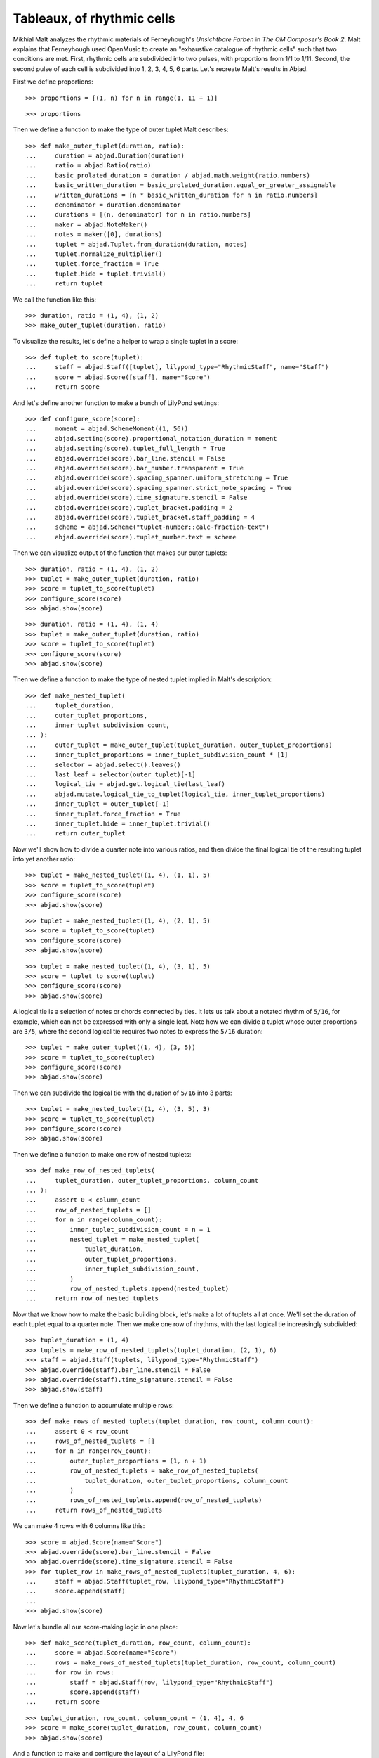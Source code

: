 Tableaux, of rhythmic cells
===========================

Mikhïal Malt analyzes the rhythmic materials of Ferneyhough's `Unsichtbare Farben` in
`The OM Composer's Book 2`. Malt explains that Ferneyhough used OpenMusic to create an
"exhaustive catalogue of rhythmic cells" such that two conditions are met. First,
rhythmic cells are subdivided into two pulses, with proportions from 1/1 to 1/11. Second,
the second pulse of each cell is subdivided into 1, 2, 3, 4, 5, 6 parts. Let's recreate
Malt's results in Abjad.

First we define proportions:

::

    >>> proportions = [(1, n) for n in range(1, 11 + 1)]

::

    >>> proportions

Then we define a function to make the type of outer tuplet Malt describes:

::

    >>> def make_outer_tuplet(duration, ratio):
    ...     duration = abjad.Duration(duration)
    ...     ratio = abjad.Ratio(ratio)
    ...     basic_prolated_duration = duration / abjad.math.weight(ratio.numbers)
    ...     basic_written_duration = basic_prolated_duration.equal_or_greater_assignable
    ...     written_durations = [n * basic_written_duration for n in ratio.numbers]
    ...     denominator = duration.denominator
    ...     durations = [(n, denominator) for n in ratio.numbers]
    ...     maker = abjad.NoteMaker()
    ...     notes = maker([0], durations)
    ...     tuplet = abjad.Tuplet.from_duration(duration, notes)
    ...     tuplet.normalize_multiplier()
    ...     tuplet.force_fraction = True
    ...     tuplet.hide = tuplet.trivial()
    ...     return tuplet

We call the function like this:

::

    >>> duration, ratio = (1, 4), (1, 2)
    >>> make_outer_tuplet(duration, ratio)

To visualize the results, let's define a helper to wrap a single tuplet in a score:

::

    >>> def tuplet_to_score(tuplet):
    ...     staff = abjad.Staff([tuplet], lilypond_type="RhythmicStaff", name="Staff")
    ...     score = abjad.Score([staff], name="Score")
    ...     return score

And let's define another function to make a bunch of LilyPond settings:

::

    >>> def configure_score(score):
    ...     moment = abjad.SchemeMoment((1, 56))
    ...     abjad.setting(score).proportional_notation_duration = moment
    ...     abjad.setting(score).tuplet_full_length = True
    ...     abjad.override(score).bar_line.stencil = False
    ...     abjad.override(score).bar_number.transparent = True
    ...     abjad.override(score).spacing_spanner.uniform_stretching = True
    ...     abjad.override(score).spacing_spanner.strict_note_spacing = True
    ...     abjad.override(score).time_signature.stencil = False
    ...     abjad.override(score).tuplet_bracket.padding = 2
    ...     abjad.override(score).tuplet_bracket.staff_padding = 4
    ...     scheme = abjad.Scheme("tuplet-number::calc-fraction-text")
    ...     abjad.override(score).tuplet_number.text = scheme

Then we can visualize output of the function that makes our outer tuplets:

::

    >>> duration, ratio = (1, 4), (1, 2)
    >>> tuplet = make_outer_tuplet(duration, ratio)
    >>> score = tuplet_to_score(tuplet)
    >>> configure_score(score)
    >>> abjad.show(score)

::

    >>> duration, ratio = (1, 4), (1, 4)
    >>> tuplet = make_outer_tuplet(duration, ratio)
    >>> score = tuplet_to_score(tuplet)
    >>> configure_score(score)
    >>> abjad.show(score)

Then we define a function to make the type of nested tuplet implied in Malt's
description:

::

    >>> def make_nested_tuplet(
    ...     tuplet_duration,
    ...     outer_tuplet_proportions,
    ...     inner_tuplet_subdivision_count,
    ... ):
    ...     outer_tuplet = make_outer_tuplet(tuplet_duration, outer_tuplet_proportions)
    ...     inner_tuplet_proportions = inner_tuplet_subdivision_count * [1]
    ...     selector = abjad.select().leaves()
    ...     last_leaf = selector(outer_tuplet)[-1]
    ...     logical_tie = abjad.get.logical_tie(last_leaf)
    ...     abjad.mutate.logical_tie_to_tuplet(logical_tie, inner_tuplet_proportions)
    ...     inner_tuplet = outer_tuplet[-1]
    ...     inner_tuplet.force_fraction = True
    ...     inner_tuplet.hide = inner_tuplet.trivial()
    ...     return outer_tuplet

Now we'll show how to divide a quarter note into various ratios, and then divide the
final logical tie of the resulting tuplet into yet another ratio:

::

    >>> tuplet = make_nested_tuplet((1, 4), (1, 1), 5)
    >>> score = tuplet_to_score(tuplet)
    >>> configure_score(score)
    >>> abjad.show(score)

::

    >>> tuplet = make_nested_tuplet((1, 4), (2, 1), 5)
    >>> score = tuplet_to_score(tuplet)
    >>> configure_score(score)
    >>> abjad.show(score)

::

    >>> tuplet = make_nested_tuplet((1, 4), (3, 1), 5)
    >>> score = tuplet_to_score(tuplet)
    >>> configure_score(score)
    >>> abjad.show(score)

A logical tie is a selection of notes or chords connected by ties. It lets us talk about
a notated rhythm of ``5/16``, for example, which can not be expressed with only a single
leaf. Note how we can divide a tuplet whose outer proportions are ``3/5``, where the
second logical tie requires two notes to express the ``5/16`` duration:

::

    >>> tuplet = make_outer_tuplet((1, 4), (3, 5))
    >>> score = tuplet_to_score(tuplet)
    >>> configure_score(score)
    >>> abjad.show(score)

Then we can subdivide the logical tie with the duration of ``5/16`` into 3 parts:

::

    >>> tuplet = make_nested_tuplet((1, 4), (3, 5), 3)
    >>> score = tuplet_to_score(tuplet)
    >>> configure_score(score)
    >>> abjad.show(score)

Then we define a function to make one row of nested tuplets:

::

    >>> def make_row_of_nested_tuplets(
    ...     tuplet_duration, outer_tuplet_proportions, column_count
    ... ):
    ...     assert 0 < column_count
    ...     row_of_nested_tuplets = []
    ...     for n in range(column_count):
    ...         inner_tuplet_subdivision_count = n + 1
    ...         nested_tuplet = make_nested_tuplet(
    ...             tuplet_duration,
    ...             outer_tuplet_proportions,
    ...             inner_tuplet_subdivision_count,
    ...         )
    ...         row_of_nested_tuplets.append(nested_tuplet)
    ...     return row_of_nested_tuplets

Now that we know how to make the basic building block, let's make a lot of tuplets all at
once. We'll set the duration of each tuplet equal to a quarter note. Then we make one row
of rhythms, with the last logical tie increasingly subdivided:

::

    >>> tuplet_duration = (1, 4)
    >>> tuplets = make_row_of_nested_tuplets(tuplet_duration, (2, 1), 6)
    >>> staff = abjad.Staff(tuplets, lilypond_type="RhythmicStaff")
    >>> abjad.override(staff).bar_line.stencil = False
    >>> abjad.override(staff).time_signature.stencil = False
    >>> abjad.show(staff)

Then we define a function to accumulate multiple rows:

::

    >>> def make_rows_of_nested_tuplets(tuplet_duration, row_count, column_count):
    ...     assert 0 < row_count
    ...     rows_of_nested_tuplets = []
    ...     for n in range(row_count):
    ...         outer_tuplet_proportions = (1, n + 1)
    ...         row_of_nested_tuplets = make_row_of_nested_tuplets(
    ...             tuplet_duration, outer_tuplet_proportions, column_count
    ...         )
    ...         rows_of_nested_tuplets.append(row_of_nested_tuplets)
    ...     return rows_of_nested_tuplets

We can make 4 rows with 6 columns like this:

::

    >>> score = abjad.Score(name="Score")
    >>> abjad.override(score).bar_line.stencil = False
    >>> abjad.override(score).time_signature.stencil = False
    >>> for tuplet_row in make_rows_of_nested_tuplets(tuplet_duration, 4, 6):
    ...     staff = abjad.Staff(tuplet_row, lilypond_type="RhythmicStaff")
    ...     score.append(staff)
    ...
    >>> abjad.show(score)

Now let's bundle all our score-making logic in one place:

::

    >>> def make_score(tuplet_duration, row_count, column_count):
    ...     score = abjad.Score(name="Score")
    ...     rows = make_rows_of_nested_tuplets(tuplet_duration, row_count, column_count)
    ...     for row in rows:
    ...         staff = abjad.Staff(row, lilypond_type="RhythmicStaff")
    ...         score.append(staff)
    ...     return score

::

    >>> tuplet_duration, row_count, column_count = (1, 4), 4, 6
    >>> score = make_score(tuplet_duration, row_count, column_count)
    >>> abjad.show(score)

And a function to make and configure the layout of a  LilyPond file:

::

    >>> def configure_lilypond_file(lilypond_file):
    ...     lilypond_file._default_paper_size = "11x17", "portrait"
    ...     lilypond_file._global_staff_size = 12
    ...     lilypond_file.layout_block.indent = 0
    ...     lilypond_file.layout_block.ragged_right = True
    ...     lilypond_file.paper_block.ragged_bottom = True
    ...     spacing_vector = abjad.SpacingVector(0, 0, 8, 0)
    ...     lilypond_file.paper_block.system_system_spacing = spacing_vector

::

    >>> def make_lilypond_file(tuplet_duration, row_count, column_count):
    ...     score = make_score(tuplet_duration, row_count, column_count)
    ...     configure_score(score)
    ...     lilypond_file = abjad.LilyPondFile.new(score)
    ...     configure_lilypond_file(lilypond_file)
    ...     return lilypond_file

Then we'll adjust the overall size of our output, and put everything together:

::

    >>> configure_score(score)
    >>> tuplet_duration, row_count, column_count = (1, 4), 11, 6
    >>> lilypond_file = make_lilypond_file(tuplet_duration, row_count, column_count)
    >>> abjad.show(lilypond_file)
